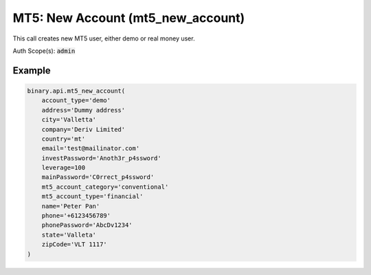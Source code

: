 
MT5: New Account (mt5_new_account)
===================================================================

This call creates new MT5 user, either demo or real money user.

Auth Scope(s): :code:`admin`


.. py:method:: mt5_new_account(account_type: str, email: str, leverage: Union[int, float, Decimal], mainPassword: str, name: str, address: Optional[str] = None, city: Optional[str] = None, company: Optional[str] = None, country: Optional[str] = None, currency: Optional[str] = None, dry_run: Optional[int] = None, investPassword: Optional[str] = None, mt5_account_category: Optional[str] = None, mt5_account_type: Optional[str] = None, phone: Optional[str] = None, phonePassword: Optional[str] = None, server: Optional[str] = None, state: Optional[str] = None, zipCode: Optional[str] = None, passthrough: Optional[Any] = None, req_id: Optional[int] = None) -> int

   :param account_type: Account type. If set to 'financial', setting 'mt5_account_type' is also required.
   :type account_type: str
   :param email: Email address
   :type email: str
   :param leverage: Client leverage (from 1 to 1000).
   :type leverage: Union[int, float, Decimal]
   :param mainPassword: The master password of the account. For validation (Accepts any printable ASCII character. Must be within 8-25 characters, and include numbers, lowercase and uppercase letters. Must not be the same as the user's email address). This field is required.
   :type mainPassword: str
   :param name: Client's name. The maximum length here is 101 characters.
   :type name: str
   :param address: [Optional] The address of the user. The maximum length of this address field is 128 characters.
   :type address: Optional[str]
   :param city: [Optional] User's city of residence.
   :type city: Optional[str]
   :param company: [Optional] Name of the client's company. The maximum length of the company name is 64 characters.
   :type company: Optional[str]
   :param country: [Optional] 2-letter country code (value received from `residence_list` call).
   :type country: Optional[str]
   :param currency: [Optional] MT5 account currency, the default value will be the qualified account currency.
   :type currency: Optional[str]
   :param dry_run: [Optional] If set to 1, only validation is performed.
   :type dry_run: Optional[int]
   :param investPassword: [Optional] The investor password of the account. For validation (Accepts any printable ASCII character. Must be within 8-25 characters, and include numbers, lowercase and uppercase letters. Must not be the same as the user's email address).
   :type investPassword: Optional[str]
   :param mt5_account_category: [Optional] To choose whether account is conventional or not. Unavailable for financial_stp MT5_account_type
   :type mt5_account_category: Optional[str]
   :param mt5_account_type: [Optional] Financial: Variable spreads, High leverage. Financial STP: Variable spreads, Medium Leverage, more products. If 'account_type' set to 'financial', setting 'mt5_account_type' is also required.
   :type mt5_account_type: Optional[str]
   :param phone: [Optional] User's phone number.
   :type phone: Optional[str]
   :param phonePassword: [Optional] The user's phone password.
   :type phonePassword: Optional[str]
   :param server: [Optional] Trade server.
   :type server: Optional[str]
   :param state: [Optional] User's state (region) of residence.
   :type state: Optional[str]
   :param zipCode: [Optional] User's zip code.
   :type zipCode: Optional[str]
   :param passthrough: [Optional] Used to pass data through the websocket, which may be retrieved via the `echo_req` output field.
   :type passthrough: Optional[Any]
   :param req_id: [Optional] Used to map request to response.
   :type req_id: Optional[int]
   :returns: req_id
   :rtype: int


Example
"""""""

.. code-block:: python
  :name: binary.api.mt5_new_account

  binary.api.mt5_new_account(
      account_type='demo'
      address='Dummy address'
      city='Valletta'
      company='Deriv Limited'
      country='mt'
      email='test@mailinator.com'
      investPassword='Anoth3r_p4ssword'
      leverage=100
      mainPassword='C0rrect_p4ssword'
      mt5_account_category='conventional'
      mt5_account_type='financial'
      name='Peter Pan'
      phone='+6123456789'
      phonePassword='AbcDv1234'
      state='Valleta'
      zipCode='VLT 1117'
  )

.. seealso::
   * `Binary API Docs for mt5_new_account <https://developers.binary.com/api/#mt5_new_account>`_
    